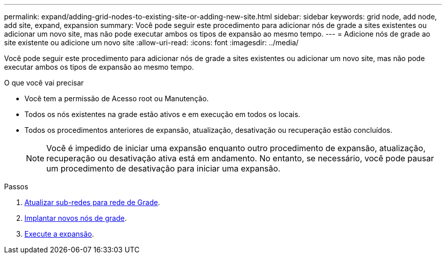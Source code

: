 ---
permalink: expand/adding-grid-nodes-to-existing-site-or-adding-new-site.html 
sidebar: sidebar 
keywords: grid node, add node, add site, expand, expansion 
summary: Você pode seguir este procedimento para adicionar nós de grade a sites existentes ou adicionar um novo site, mas não pode executar ambos os tipos de expansão ao mesmo tempo. 
---
= Adicione nós de grade ao site existente ou adicione um novo site
:allow-uri-read: 
:icons: font
:imagesdir: ../media/


[role="lead"]
Você pode seguir este procedimento para adicionar nós de grade a sites existentes ou adicionar um novo site, mas não pode executar ambos os tipos de expansão ao mesmo tempo.

.O que você vai precisar
* Você tem a permissão de Acesso root ou Manutenção.
* Todos os nós existentes na grade estão ativos e em execução em todos os locais.
* Todos os procedimentos anteriores de expansão, atualização, desativação ou recuperação estão concluídos.
+

NOTE: Você é impedido de iniciar uma expansão enquanto outro procedimento de expansão, atualização, recuperação ou desativação ativa está em andamento. No entanto, se necessário, você pode pausar um procedimento de desativação para iniciar uma expansão.



.Passos
. xref:updating-subnets-for-grid-network.adoc[Atualizar sub-redes para rede de Grade].
. xref:deploying-new-grid-nodes.adoc[Implantar novos nós de grade].
. xref:performing-expansion.adoc[Execute a expansão].


